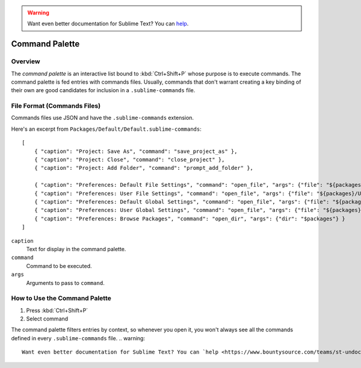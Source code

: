 .. warning::

   Want even better documentation for Sublime Text? You can `help <https://www.bountysource.com/teams/st-undocs/fundraiser>`_.

===============
Command Palette
===============

.. seealso::

   :doc:`Reference for Command Palette <../reference/command_palette>`
      Complete documentation on the command palette options.


.. _ext-command-palette-overview:

Overview
========

The *command palette* is an interactive list bound to :kbd:`Ctrl+Shift+P` whose
purpose is to execute commands. The command palette is fed entries with
commands files. Usually, commands that don't warrant creating a key binding of
their own are good candidates for inclusion in a ``.sublime-commands`` file.


File Format (Commands Files)
============================

Commands files use JSON and have the ``.sublime-commands`` extension.

Here's an excerpt from ``Packages/Default/Default.sublime-commands``::

   [
       { "caption": "Project: Save As", "command": "save_project_as" },
       { "caption": "Project: Close", "command": "close_project" },
       { "caption": "Project: Add Folder", "command": "prompt_add_folder" },

       { "caption": "Preferences: Default File Settings", "command": "open_file", "args": {"file": "${packages}/Default/Base File.sublime-settings"} },
       { "caption": "Preferences: User File Settings", "command": "open_file", "args": {"file": "${packages}/User/Base File.sublime-settings"} },
       { "caption": "Preferences: Default Global Settings", "command": "open_file", "args": {"file": "${packages}/Default/Global.sublime-settings"} },
       { "caption": "Preferences: User Global Settings", "command": "open_file", "args": {"file": "${packages}/User/Global.sublime-settings"} },
       { "caption": "Preferences: Browse Packages", "command": "open_dir", "args": {"dir": "$packages"} }
   ]

``caption``
   Text for display in the command palette.
``command``
   Command to be executed.
``args``
   Arguments to pass to ``command``.


How to Use the Command Palette
==============================

#. Press :kbd:`Ctrl+Shift+P`
#. Select command

The command palette filters entries by context, so whenever you open it, you
won't always see all the commands defined in every ``.sublime-commands`` file.
.. warning::

   Want even better documentation for Sublime Text? You can `help <https://www.bountysource.com/teams/st-undocs/fundraiser>`_.

